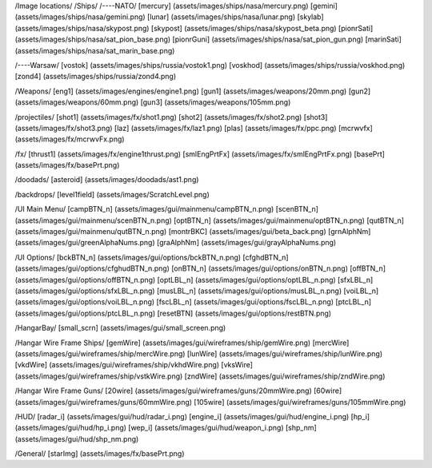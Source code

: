 /Image locations/
/Ships/
/----NATO/
[mercury]     (assets/images/ships/nasa/mercury.png)
[gemini]      (assets/images/ships/nasa/gemini.png)
[lunar]       (assets/images/ships/nasa/lunar.png)
[skylab]      (assets/images/ships/nasa/skypost.png)
[skypost]     (assets/images/ships/nasa/skypost_beta.png)
[pionrSati]    (assets/images/ships/nasa/sat_pion_base.png)
[pionrGuni]    (assets/images/ships/nasa/sat_pion_gun.png)
[marinSati]	(assets/images/ships/nasa/sat_marin_base.png)

/----Warsaw/
[vostok]      (assets/images/ships/russia/vostok1.png)
[voskhod]     (assets/images/ships/russia/voskhod.png)
[zond4]       (assets/images/ships/russia/zond4.png)


/Weapons/
[eng1]        (assets/images/engines/engine1.png)
[gun1]        (assets/images/weapons/20mm.png)
[gun2]        (assets/images/weapons/60mm.png)
[gun3]        (assets/images/weapons/105mm.png)

/projectiles/
[shot1]       (assets/images/fx/shot1.png)
[shot2]       (assets/images/fx/shot2.png)
[shot3]       (assets/images/fx/shot3.png)
[laz]         (assets/images/fx/laz1.png)
[plas]        (assets/images/fx/ppc.png)
[mcrwvfx]     (assets/images/fx/mcrwvFx.png)

/fx/
[thrust1]     (assets/images/fx/engine1thrust.png)
[smlEngPrtFx] (assets/images/fx/smlEngPrtFx.png)
[basePrt]	(assets/images/fx/basePrt.png)

/doodads/
[asteroid]    (assets/images/doodads/ast1.png)

/backdrops/
[level1field] (assets/images/ScratchLevel.png)

/UI Main Menu/
[campBTN_n]	(assets/images/gui/mainmenu/campBTN_n.png)
[scenBTN_n]	(assets/images/gui/mainmenu/scenBTN_n.png)
[optBTN_n]	(assets/images/gui/mainmenu/optBTN_n.png)
[qutBTN_n]	(assets/images/gui/mainmenu/qutBTN_n.png)
[montrBKC]	(assets/images/gui/beta_back.png)
[grnAlphNm]	(assets/images/gui/greenAlphaNums.png)
[graAlphNm]	(assets/images/gui/grayAlphaNums.png)

/UI Options/
[bckBTN_n]	(assets/images/gui/options/bckBTN_n.png)
[cfghdBTN_n]	(assets/images/gui/options/cfghudBTN_n.png)
[onBTN_n]	(assets/images/gui/options/onBTN_n.png)
[offBTN_n]	(assets/images/gui/options/offBTN_n.png)
[optLBL_n]	(assets/images/gui/options/optLBL_n.png)
[sfxLBL_n]	(assets/images/gui/options/sfxLBL_n.png)
[musLBL_n]	(assets/images/gui/options/musLBL_n.png)
[voiLBL_n]	(assets/images/gui/options/voiLBL_n.png)
[fscLBL_n]	(assets/images/gui/options/fscLBL_n.png)
[ptcLBL_n]	(assets/images/gui/options/ptcLBL_n.png)
[resetBTN]	(assets/images/gui/options/restBTN.png)

/HangarBay/
[small_scrn]	(assets/images/gui/small_screen.png)

/Hangar Wire Frame Ships/
[gemWire]	(assets/images/gui/wireframes/ship/gemWire.png)
[mercWire]	(assets/images/gui/wireframes/ship/mercWire.png)
[lunWire]	(assets/images/gui/wireframes/ship/lunWire.png)
[vkdWire]	(assets/images/gui/wireframes/ship/vkhdWire.png)
[vksWire]	(assets/images/gui/wireframes/ship/vstkWire.png)
[zndWire]	(assets/images/gui/wireframes/ship/zndWire.png)

/Hangar Wire Frame Guns/
[20wire]	(assets/images/gui/wireframes/guns/20mmWire.png)
[60wire]	(assets/images/gui/wireframes/guns/60mmWire.png)
[105wire]	(assets/images/gui/wireframes/guns/105mmWire.png)


/HUD/
[radar_i]	(assets/images/gui/hud/radar_i.png)
[engine_i]	(assets/images/gui/hud/engine_i.png)
[hp_i]		(assets/images/gui/hud/hp_i.png)
[wep_i]		(assets/images/gui/hud/weapon_i.png)
[shp_nm]	(assets/images/gui/hud/shp_nm.png)

/General/
[starImg]       (assets/images/fx/basePrt.png)